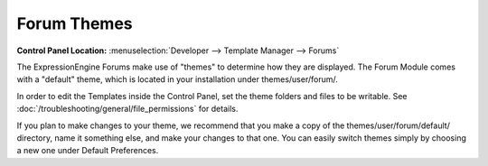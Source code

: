 Forum Themes
============

.. rst-class:: cp-path

**Control Panel Location:** :menuselection:`Developer --> Template Manager --> Forums`

The ExpressionEngine Forums make use of "themes" to determine how they
are displayed. The Forum Module comes with a "default" theme, which is
located in your installation under themes/user/forum/.

In order to edit the Templates inside the Control Panel, set the theme
folders and files to be writable. See :doc:`/troubleshooting/general/file_permissions` for details.

If you plan to make changes to your theme, we recommend that you make a
copy of the themes/user/forum/default/ directory, name it something
else, and make your changes to that one. You can easily switch
themes simply by choosing a new one under Default Preferences.
